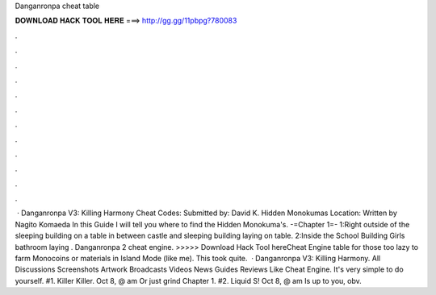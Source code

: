 Danganronpa cheat table

𝐃𝐎𝐖𝐍𝐋𝐎𝐀𝐃 𝐇𝐀𝐂𝐊 𝐓𝐎𝐎𝐋 𝐇𝐄𝐑𝐄 ===> http://gg.gg/11pbpg?780083

.

.

.

.

.

.

.

.

.

.

.

.

 · Danganronpa V3: Killing Harmony Cheat Codes: Submitted by: David K. Hidden Monokumas Location: Written by Nagito Komaeda In this Guide I will tell you where to find the Hidden Monokuma's. -=Chapter 1=- 1:Right outside of the sleeping building on a table in between castle and sleeping building laying on table. 2:Inside the School Building Girls bathroom laying . Danganronpa 2 cheat engine. >>>>> Download Hack Tool hereCheat Engine table for those too lazy to farm Monocoins or materials in Island Mode (like me). This took quite.  · Danganronpa V3: Killing Harmony. All Discussions Screenshots Artwork Broadcasts Videos News Guides Reviews Like Cheat Engine. It's very simple to do yourself. #1. Killer Killer. Oct 8, @ am Or just grind Chapter 1. #2. Liquid S! Oct 8, @ am Is up to you, obv.
